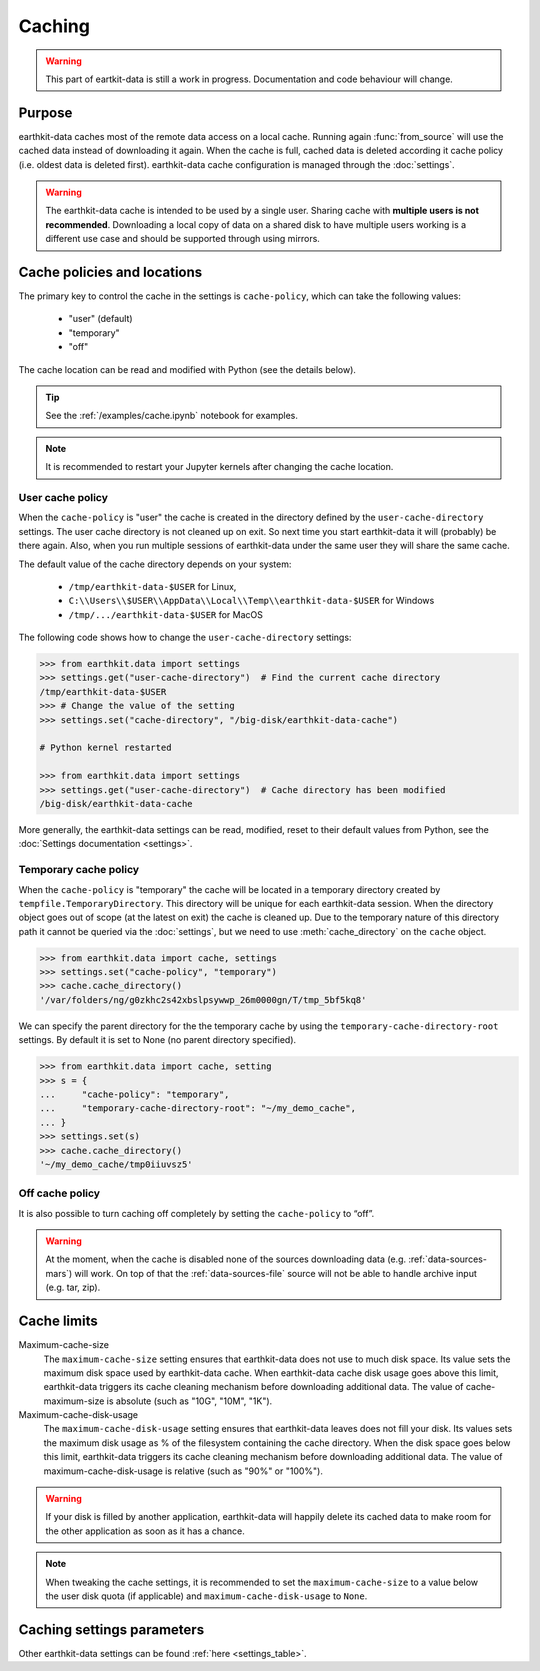 .. _caching:

Caching
=============

.. warning::

     This part of eartkit-data is still a work in progress. Documentation
     and code behaviour will change.

Purpose
-------

earthkit-data caches most of the remote data access on a local cache. Running again
:func:`from_source` will use the cached data instead of
downloading it again. When the cache is full, cached data is deleted according it cache policy
(i.e. oldest data is deleted first).
earthkit-data cache configuration is managed through the :doc:`settings`.

.. warning::

    The earthkit-data cache is intended to be used by a single user.
    Sharing cache with **multiple users is not recommended**.
    Downloading a local copy of data on a shared disk to have multiple
    users working is a different use case and should be supported
    through using mirrors.

.. _cache_location:
.. _cache_policies:

Cache policies and locations
------------------------------

The primary key to control the cache in the settings is ``cache‑policy``, which can take the following values:

  - "user" (default)
  - "temporary"
  - "off"

The cache location can be read and modified with Python (see the details below).

.. tip::

   See the :ref:`/examples/cache.ipynb` notebook for examples.

.. note::

  It is recommended to restart your Jupyter kernels after changing
  the cache location.

User cache policy
+++++++++++++++++++

When the ``cache‑policy`` is "user" the cache is created in the directory defined by the ``user-cache-directory`` settings. The user cache directory is not cleaned up on exit. So next time you start earthkit-data it will (probably) be there again. Also, when you run multiple sessions of earthkit-data under the same user they will share the same cache.

The default value of the cache directory depends on your system:

  - ``/tmp/earthkit-data-$USER`` for Linux,
  - ``C:\\Users\\$USER\\AppData\\Local\\Temp\\earthkit-data-$USER`` for Windows
  - ``/tmp/.../earthkit-data-$USER`` for MacOS


The following code shows how to change the ``user-cache-directory`` settings:

.. code:: python

  >>> from earthkit.data import settings
  >>> settings.get("user-cache-directory")  # Find the current cache directory
  /tmp/earthkit-data-$USER
  >>> # Change the value of the setting
  >>> settings.set("cache-directory", "/big-disk/earthkit-data-cache")

  # Python kernel restarted

  >>> from earthkit.data import settings
  >>> settings.get("user-cache-directory")  # Cache directory has been modified
  /big-disk/earthkit-data-cache

More generally, the earthkit-data settings can be read, modified, reset
to their default values from Python,
see the :doc:`Settings documentation <settings>`.


Temporary cache policy
++++++++++++++++++++++++

When the ``cache‑policy`` is "temporary" the cache will be located in a temporary directory created by ``tempfile.TemporaryDirectory``. This directory will be unique for each earthkit-data session. When the directory object goes out of scope (at the latest on exit) the cache is cleaned up. Due to the temporary nature of this directory path it cannot be queried via the :doc:`settings`, but we need to use :meth:`cache_directory` on the ``cache`` object.

.. code-block:: python

  >>> from earthkit.data import cache, settings
  >>> settings.set("cache-policy", "temporary")
  >>> cache.cache_directory()
  '/var/folders/ng/g0zkhc2s42xbslpsywwp_26m0000gn/T/tmp_5bf5kq8'

We can specify the parent directory for the the temporary cache by using the ``temporary-cache-directory-root`` settings. By default it is set to None (no parent directory specified).

.. code-block:: python

  >>> from earthkit.data import cache, setting
  >>> s = {
  ...     "cache-policy": "temporary",
  ...     "temporary-cache-directory-root": "~/my_demo_cache",
  ... }
  >>> settings.set(s)
  >>> cache.cache_directory()
  '~/my_demo_cache/tmp0iiuvsz5'

Off cache policy
++++++++++++++++++++++++

It is also possible to turn caching off completely by setting the ``cache-policy`` to “off”.

.. warning::

  At the moment, when the cache is disabled none of the sources downloading data  (e.g. :ref:`data-sources-mars`) will work. On top of that the  :ref:`data-sources-file` source will not be able to handle archive input (e.g. tar, zip).

Cache limits
------------

Maximum-cache-size
  The ``maximum-cache-size`` setting ensures that earthkit-data does not
  use to much disk space.  Its value sets the maximum disk space used
  by earthkit-data cache.  When earthkit-data cache disk usage goes above
  this limit, earthkit-data triggers its cache cleaning mechanism  before
  downloading additional data.  The value of cache-maximum-size is
  absolute (such as "10G", "10M", "1K").

Maximum-cache-disk-usage
  The ``maximum-cache-disk-usage`` setting ensures that earthkit-data
  leaves does not fill your disk.
  Its values sets the maximum disk usage as % of the filesystem containing the cache
  directory. When the disk space goes below this limit, earthkit-data triggers
  its cache cleaning mechanism before downloading additional data.
  The value of maximum-cache-disk-usage is relative (such as "90%" or "100%").

.. warning::
    If your disk is filled by another application, earthkit-data will happily
    delete its cached data to make room for the other application as soon
    as it has a chance.

.. note::
    When tweaking the cache settings, it is recommended to set the
    ``maximum-cache-size`` to a value below the user disk quota (if applicable)
    and ``maximum-cache-disk-usage`` to ``None``.


Caching settings parameters
-------------------------------

.. module-output:: generate_settings_rst .*-cache-.* cache-.* .*-cache

Other earthkit-data settings can be found :ref:`here <settings_table>`.
